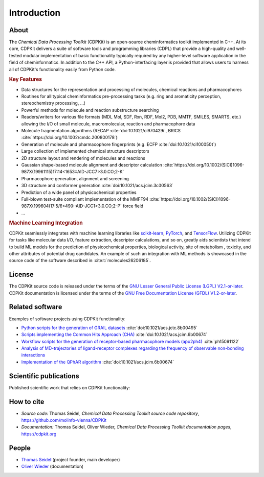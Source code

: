 Introduction
============

.. index:: About

About
-----

The *Chemical Data Processing Toolkit* (CDPKit) is an open-source cheminformatics toolkit implemented in C++. 
At its core, CDPKit delivers a suite of software tools and programming libraries (CDPL) that provide a high-quality and well-tested modular implementation
of basic functionality typically required by any higher-level software application in the field of cheminformatics.
In addition to the C++ API, a Python-interfacing layer is provided that allows users to harness all of CDPKit's functionality easily from Python code. 

.. index:: Key Features

.. rubric:: **Key Features**

- Data structures for the representation and processing of molecules, chemical reactions and pharmacophores
- Routines for all typical cheminformatics pre-processing tasks (e.g. ring and aromaticity perception, stereochemistry processing, ...)
- Powerful methods for molecule and reaction substructure searching
- Readers/writers for various file formats (MDL Mol, SDF, Rxn, RDF, Mol2, PDB, MMTF, SMILES, SMARTS, etc.) allowing the I/O of
  small molecule, macromolecular, reaction and pharmacophore data 
- Molecule fragmentation algorithms (RECAP :cite:`doi:10.1021/ci970429i`, BRICS :cite:`https://doi.org/10.1002/cmdc.200800178`)
- Generation of molecule and pharmacophore fingerprints (e.g. ECFP :cite:`doi:10.1021/ci100050t`)
- Large collection of implemented chemical structure descriptors
- 2D structure layout and rendering of molecules and reactions
- Gaussian shape-based molecule alignment and descriptor calculation :cite:`https://doi.org/10.1002/(SICI)1096-987X(19961115)17:14<1653::AID-JCC7>3.0.CO;2-K`
- Pharmacophore generation, alignment and screening
- 3D structure and conformer generation :cite:`doi:10.1021/acs.jcim.3c00563`
- Prediction of a wide panel of physicochemical properties
- Full-blown test-suite compliant implementation of the MMFF94 :cite:`https://doi.org/10.1002/(SICI)1096-987X(199604)17:5/6<490::AID-JCC1>3.0.CO;2-P` force field
- ...

.. rubric:: **Machine Learning Integration**
            
CDPKit seamlessly integrates with machine learning libraries like `scikit-learn <https://scikit-learn.org>`_, `PyTorch <https://pytorch.org/>`_, 
and `TensorFlow <https://www.tensorflow.org/>`_. Utilizing CDPKit for tasks like molecular data I/O, feature extraction, descriptor calculations, and so on,
greatly aids scientists that intend to build ML models for the prediction of physicochemical properties, biological activity, site of metabolism ,
toxicity, and other attributes of potential drug candidates. An example of such an integration with ML methods is showcased in the 
source code of the software described in :cite:t:`molecules26206185`.

.. index:: License

License
-------

The CDPKit source code is released under the terms of the `GNU Lesser General Public License (LGPL) V2.1-or-later <https://www.gnu.org/licenses/old-licenses/lgpl-2.1.en.html>`_.
CDPKit documentation is licensed under the terms of the `GNU Free Documentation License (GFDL) V1.2-or-later <https://www.gnu.org/licenses/old-licenses/fdl-1.2.en.html>`_.

.. index:: Related Software

Related software
----------------

Examples of software projects using CDPKit functionality:

- `Python scripts for the generation of GRAIL datasets <https://github.com/molinfo-vienna/GRAIL-Scripts>`_ :cite:`doi:10.1021/acs.jctc.8b00495`
- `Scripts implementing the Common Hits Approach (CHA) <https://github.com/molinfo-vienna/commonHitsApproach>`_ :cite:`doi:10.1021/acs.jcim.6b00674`
- `Workflow scripts for the generation of receptor-based pharmacophore models (apo2ph4) <https://github.com/molinfo-vienna/apo2ph4>`_ :cite:`ph15091122`
- `Analysis of MD-trajectories of ligand-receptor complexes regarding the frequency of observable non-bonding interactions <https://github.com/molinfo-vienna/Ligand-Interaction-Maps>`_
- `Implementation of the QPhAR algorithm <https://github.com/StefanKohlbacher/QuantPharmacophore>`_ :cite:`doi:10.1021/acs.jcim.6b00674`

.. index:: Publications
           
Scientific publications
-----------------------

Published scientific work that relies on CDPKit functionality:

.. bibliography::
   :list: bullet
   :filter: False

   doi:10.1021/acs.jcim.3c00563
   molecules26206185
   doi:10.1021/acs.jcim.2c00814
   ph15091122
   Kohlbacher2021
   doi:10.1021/acs.jctc.8b00495
   doi:10.1021/acs.jcim.6b00674

.. index:: Citing
           
How to cite
-----------

- *Source code:* Thomas Seidel, *Chemical Data Processing Toolkit source code repository*, https://github.com/molinfo-vienna/CDPKit
- *Documentation:* Thomas Seidel, Oliver Wieder, *Chemical Data Processing Toolkit documentation pages*, https://cdpkit.org

.. index:: People, Authors
           
People
------

- `Thomas Seidel <https://cheminfo.univie.ac.at/people/senior-scientists/thomas-seidel>`__ (project founder, main developer)
- `Oliver Wieder <https://cheminfo.univie.ac.at/people/post-doctoral-researchers/oliver-wieder>`__ (documentation)
